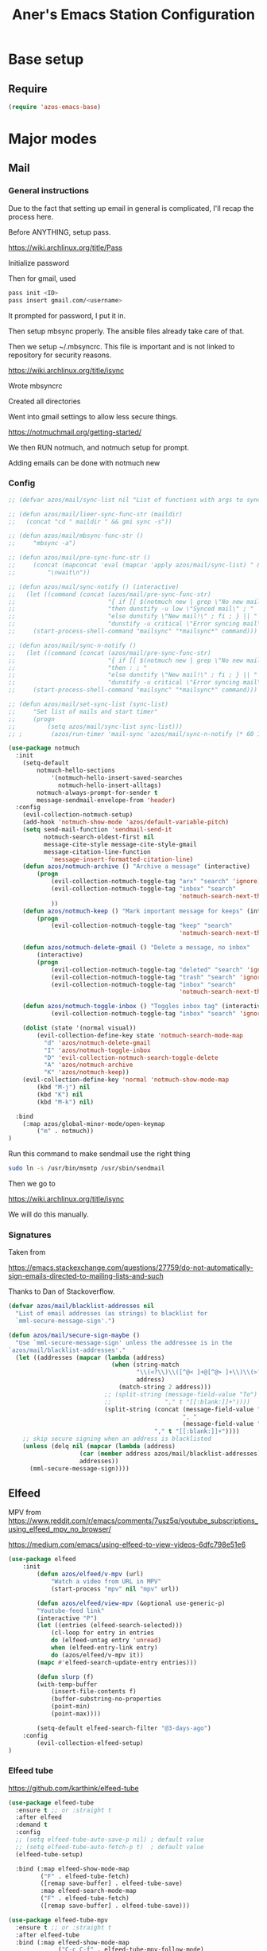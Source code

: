 #+title: Aner's Emacs Station Configuration
#+property: header-args :results silent

* Base setup
** Require

#+begin_src emacs-lisp
(require 'azos-emacs-base)
#+end_src

* Major modes

** Mail

*** General instructions

Due to the fact that setting up email in general is complicated, I'll recap the process here.

Before ANYTHING, setup pass.

https://wiki.archlinux.org/title/Pass

Initialize password

Then for gmail, used

#+begin_src bash :results none :exports code
pass init <ID>
pass insert gmail.com/<username>
#+end_src

It prompted for password, I put it in.

Then setup mbsync properly. The ansible files already take care of that.

Then we setup ~/.mbsyncrc. This file is important and is not linked to repository for security reasons.

https://wiki.archlinux.org/title/isync

Wrote mbsyncrc


Created all directories

Went into gmail settings to allow less secure things.

https://notmuchmail.org/getting-started/

We then RUN notmuch, and notmuch setup for prompt.

Adding emails can be done with notmuch new

*** Config

#+begin_src emacs-lisp
;; (defvar azos/mail/sync-list nil "List of functions with args to sync mail")

;; (defun azos/mail/lieer-sync-func-str (maildir)
;;   (concat "cd " maildir " && gmi sync -s"))

;; (defun azos/mail/mbsync-func-str ()
;;     "mbsync -a")

;; (defun azos/mail/pre-sync-func-str ()
;;     (concat (mapconcat 'eval (mapcar 'apply azos/mail/sync-list) " &\n")
;;         "\nwait\n"))

;; (defun azos/mail/sync-notify () (interactive)
;;   (let ((command (concat (azos/mail/pre-sync-func-str)
;;                          "{ if [[ $(notmuch new | grep \"No new mail\") ]]; "
;;                          "then dunstify -u low \"Synced mail\" ; "
;;                          "else dunstify \"New mail!\" ; fi ; } || "
;;                          "dunstify -u critical \"Error syncing mail\"")))
;;     (start-process-shell-command "mailsync" "*mailsync*" command)))

;; (defun azos/mail/sync-n-notify ()
;;   (let ((command (concat (azos/mail/pre-sync-func-str)
;;                          "{ if [[ $(notmuch new | grep \"No new mail\") ]]; "
;;                          "then : ; "
;;                          "else dunstify \"New mail!\" ; fi ; } || "
;;                          "dunstify -u critical \"Error syncing mail\"")))
;;     (start-process-shell-command "mailsync" "*mailsync*" command)))

;; (defun azos/mail/set-sync-list (sync-list)
;;     "Set list of mails and start timer"
;;     (progn
;;         (setq azos/mail/sync-list sync-list)))
;; ;        (azos/run-timer 'mail-sync 'azos/mail/sync-n-notify (* 60 10))))

(use-package notmuch
  :init
    (setq-default
        notmuch-hello-sections
            '(notmuch-hello-insert-saved-searches
              notmuch-hello-insert-alltags)
        notmuch-always-prompt-for-sender t
        message-sendmail-envelope-from 'header)
  :config
    (evil-collection-notmuch-setup)
    (add-hook 'notmuch-show-mode 'azos/default-variable-pitch)
    (setq send-mail-function 'sendmail-send-it
          notmuch-search-oldest-first nil
          message-cite-style message-cite-style-gmail
          message-citation-line-function
            'message-insert-formatted-citation-line)
    (defun azos/notmuch-archive () "Archive a message" (interactive)
        (progn
            (evil-collection-notmuch-toggle-tag "arx" "search" 'ignore)
            (evil-collection-notmuch-toggle-tag "inbox" "search"
                                                'notmuch-search-next-thread)
            ))
    (defun azos/notmuch-keep () "Mark important message for keeps" (interactive)
        (progn
            (evil-collection-notmuch-toggle-tag "keep" "search"
                                                'notmuch-search-next-thread)))

    (defun azos/notmuch-delete-gmail () "Delete a message, no inbox"
        (interactive)
        (progn
            (evil-collection-notmuch-toggle-tag "deleted" "search" 'ignore)
            (evil-collection-notmuch-toggle-tag "trash" "search" 'ignore)
            (evil-collection-notmuch-toggle-tag "inbox" "search"
                                                'notmuch-search-next-thread)))

    (defun azos/notmuch-toggle-inbox () "Toggles inbox tag" (interactive)
            (evil-collection-notmuch-toggle-tag "inbox" "search" 'ignore))

    (dolist (state '(normal visual))
        (evil-collection-define-key state 'notmuch-search-mode-map
          "d" 'azos/notmuch-delete-gmail
          "I" 'azos/notmuch-toggle-inbox
          "D" 'evil-collection-notmuch-search-toggle-delete
          "A" 'azos/notmuch-archive
          "K" 'azos/notmuch-keep))
    (evil-collection-define-key 'normal 'notmuch-show-mode-map
        (kbd "M-j") nil
        (kbd "K") nil
        (kbd "M-k") nil)

  :bind
    (:map azos/global-minor-mode/open-keymap
        ("m" . notmuch))
)
#+end_src

Run this command to make sendmail use the right thing

#+begin_src bash :results none :exports code
sudo ln -s /usr/bin/msmtp /usr/sbin/sendmail
#+end_src

Then we go to

https://wiki.archlinux.org/title/isync

We will do this manually.

*** Signatures

Taken from

https://emacs.stackexchange.com/questions/27759/do-not-automatically-sign-emails-directed-to-mailing-lists-and-such

Thanks to Dan of Stackoverflow.

#+begin_src emacs-lisp
(defvar azos/mail/blacklist-addresses nil
  "List of email addresses (as strings) to blacklist for
  `mml-secure-message-sign'.")

(defun azos/mail/secure-sign-maybe ()
  "Use `mml-secure-message-sign' unless the addressee is in the
`azos/mail/blacklist-addresses'."
  (let ((addresses (mapcar (lambda (address)
                             (when (string-match
                                    "\\(<?\\)\\([^@< ]+@[^@> ]+\\)\\(>?\\)"
                                    address)
                               (match-string 2 address)))
                           ;; (split-string (message-field-value "To")
                           ;;               "," t "[[:blank:]]+"))))
                           (split-string (concat (message-field-value "To")
                                                 ", "
                                                 (message-field-value "Cc"))
                                         "," t "[[:blank:]]+"))))
    ;; skip secure signing when an address is blacklisted
    (unless (delq nil (mapcar (lambda (address)
                    (car (member address azos/mail/blacklist-addresses)))
                    addresses))
      (mml-secure-message-sign))))
#+end_src

** Elfeed

MPV from https://www.reddit.com/r/emacs/comments/7usz5q/youtube_subscriptions_using_elfeed_mpv_no_browser/

https://medium.com/emacs/using-elfeed-to-view-videos-6dfc798e51e6

#+begin_src emacs-lisp
(use-package elfeed
    :init
        (defun azos/elfeed/v-mpv (url)
            "Watch a video from URL in MPV"
            (start-process "mpv" nil "mpv" url))

        (defun azos/elfeed/view-mpv (&optional use-generic-p)
        "Youtube-feed link"
        (interactive "P")
        (let ((entries (elfeed-search-selected)))
            (cl-loop for entry in entries
            do (elfeed-untag entry 'unread)
            when (elfeed-entry-link entry)
            do (azos/elfeed/v-mpv it))
        (mapc #'elfeed-search-update-entry entries)))

        (defun slurp (f)
        (with-temp-buffer
            (insert-file-contents f)
            (buffer-substring-no-properties
            (point-min)
            (point-max))))

        (setq-default elfeed-search-filter "@3-days-ago")
    :config
        (evil-collection-elfeed-setup)
)
#+end_src

*** Elfeed tube

https://github.com/karthink/elfeed-tube

#+begin_src emacs-lisp
(use-package elfeed-tube
  :ensure t ;; or :straight t
  :after elfeed
  :demand t
  :config
  ;; (setq elfeed-tube-auto-save-p nil) ; default value
  ;; (setq elfeed-tube-auto-fetch-p t)  ; default value
  (elfeed-tube-setup)

  :bind (:map elfeed-show-mode-map
         ("F" . elfeed-tube-fetch)
         ([remap save-buffer] . elfeed-tube-save)
         :map elfeed-search-mode-map
         ("F" . elfeed-tube-fetch)
         ([remap save-buffer] . elfeed-tube-save)))

(use-package elfeed-tube-mpv
  :ensure t ;; or :straight t
  :after elfeed-tube
  :bind (:map elfeed-show-mode-map
              ("C-c C-f" . elfeed-tube-mpv-follow-mode)
              ("C-c C-w" . elfeed-tube-mpv-where)))
#+end_src

** Pass

#+begin_src emacs-lisp
(use-package pass
  :bind
    (:map azos/global-minor-mode/open-keymap
        ("p" . 'password-store-copy)))
#+end_src

** Calendar

#+begin_src emacs-lisp
(evil-collection-calendar-setup)
#+end_src

** OpenSCAD

#+begin_src emacs-lisp
(use-package scad-mode)

; Disabling for now
;; (use-package scad-preview
;;   :straight '(
;;               scad-preview
;;               :type git
;;               :host github
;;               :repo "zk-phi/scad-preview"))
#+end_src

** Kubernetes

#+begin_src emacs-lisp
(use-package kubernetes
  :ensure t
  :commands (kubernetes-overview))
#+end_src

* Provide

#+begin_src emacs-lisp
(provide 'azos-emacs-station)
(add-hook 'after-init-hook (lambda () (require 'azos-emacs-station)))
#+end_src
